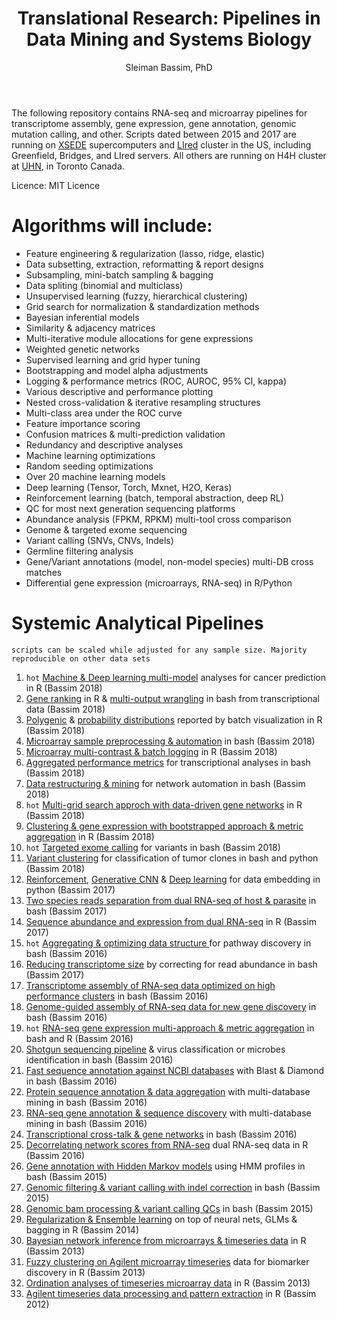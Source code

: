 #+TITLE: Translational Research: Pipelines in Data Mining and Systems Biology
#+AUTHOR: Sleiman Bassim, PhD
#+EMAIL: slei.bass@gmail.com

#+STARTUP: content
#+STARTUP: hidestars
#+OPTIONS: toc:5 H:5 num:3
#+LANGUAGE: english
#+LaTeX_HEADER: \usepackage[ttscale=.875]{libertine}
#+LATEX_HEADER: \usepackage[T1]{fontenc}
#+LaTeX_HEADER: \sectionfont{\normalfont\scshape}
#+LaTeX_HEADER: \subsectionfont{\normalfont\itshape}
#+LATEX_HEADER: \usepackage[innermargin=1.5cm,outermargin=1.25cm,vmargin=3cm]{geometry}
#+LATEX_HEADER: \linespread{1}
#+LATEX_HEADER: \setlength{\itemsep}{-30pt}
#+LATEX_HEADER: \setlength{\parskip}{0pt}
#+LATEX_HEADER: \setlength{\parsep}{-5pt}
#+LATEX_HEADER: \usepackage[hyperref]{xcolor}
#+LATEX_HEADER: \usepackage[colorlinks=true,urlcolor=SteelBlue4,linkcolor=Firebrick4]{hyperref}
#+EXPORT_SELECT_TAGS: export
#+EXPORT_EXCLUDE_TAGS: noexport

The following repository contains RNA-seq and microarray pipelines for transcriptome
assembly, gene expression, gene annotation, genomic mutation calling, and other. Scripts dated
between 2015 and 2017 are running on [[https://www.xsede.org/][XSEDE]] supercomputers and [[http://www.iacs.stonybrook.edu/resources/handy-accounts#overlay-context=resources/accounts][LIred]] cluster in
the US, including Greenfield, Bridges, and LIred servers. All others
are running on H4H cluster at [[http://www.uhnresearch.ca/][UHN]], in Toronto Canada.

Licence: MIT Licence

* Algorithms will include:
   - Feature engineering & regularization (lasso, ridge, elastic)
   - Data subsetting, extraction, reformatting & report designs
   - Subsampling, mini-batch sampling & bagging
   - Data spliting (binomial and multiclass)
   - Unsupervised learning (fuzzy, hierarchical clustering)
   - Grid search for normalization & standardization methods
   - Bayesian inferential models
   - Similarity & adjacency matrices
   - Multi-iterative module allocations for gene expressions
   - Weighted genetic networks
   - Supervised learning and grid hyper tuning
   - Bootstrapping and model alpha adjustments
   - Logging & performance metrics (ROC, AUROC, 95% CI, kappa)
   - Various descriptive and performance plotting
   - Nested cross-validation & iterative resampling structures
   - Multi-class area under the ROC curve
   - Feature importance scoring
   - Confusion matrices & multi-prediction validation
   - Redundancy and descriptive analyses
   - Machine learning optimizations
   - Random seeding optimizations
   - Over 20 machine learning models
   - Deep learning (Tensor, Torch, Mxnet, H2O, Keras)
   - Reinforcement learning (batch, temporal abstraction, deep RL)
   - QC for most next generation sequencing platforms
   - Abundance analysis (FPKM, RPKM) multi-tool cross comparison
   - Genome & targeted exome sequencing
   - Variant calling (SNVs, CNVs, Indels)
   - Germline filtering analysis
   - Gene/Variant annotations (model, non-model species) multi-DB cross matches
   - Differential gene expression (microarrays, RNA-seq) in R/Python


* Systemic Analytical Pipelines
=scripts can be scaled while adjusted for any sample size. Majority
reproducible on other data sets=
1. =hot= [[https://github.com/neocruiser/pipelines/blob/master/r/classification.R][Machine & Deep learning multi-model]] analyses for cancer prediction in R (Bassim 2018)
2. [[https://github.com/neocruiser/pipelines/blob/master/r/line.ranking.R][Gene ranking]] in R & [[https://github.com/neocruiser/pipelines/blob/master/r/affymetrix.extract.genes.sh][multi-output wrangling]] in bash from transcriptional data (Bassim 2018)
3. [[https://github.com/neocruiser/pipelines/blob/master/r/affymetrix.expression.distribution.R][Polygenic]] & [[https://github.com/neocruiser/pipelines/blob/master/r/affymetrix.pval.distribution.R][probability distributions]] reported by batch visualization in R (Bassim 2018)
4. [[https://github.com/neocruiser/pipelines/blob/master/r/affymetrix.h4h.pbs][Microarray sample preprocessing & automation]] in bash (Bassim 2018)
5. [[https://github.com/neocruiser/pipelines/blob/master/r/affymetrix.2.0.R][Microarray multi-contrast & batch logging]] in R (Bassim 2018)
6. [[https://github.com/neocruiser/pipelines/blob/master/r/affymetrix.summary.h4h.sh][Aggregated performance metrics]] for transcriptional analyses in bash (Bassim 2018)
7. [[https://github.com/neocruiser/pipelines/blob/master/r/weighted.nets.h4h.pbs][Data restructuring & mining]] for network automation in bash (Bassim 2018)
8. =hot= [[Https://github.com/neocruiser/pipelines/blob/master/r/weighted.nets.affymetrix.R][Multi-grid search approch with data-driven gene networks]] in R (Bassim 2018)
9. [[https://github.com/neocruiser/pipelines/blob/master/r/heatmaps.3.0.R][Clustering & gene expression with bootstrapped approach & metric aggregation]] in R (Bassim 2018)
10. =hot= [[https://github.com/neocruiser/pipelines/blob/master/calling/exome_calling.v2.pyclone.h4h.pbs][Targeted exome calling]] for variants in bash (Bassim 2018)
11. [[https://github.com/neocruiser/pipelines/blob/master/calling/mpileup.standalone.h4h.pbs][Variant clustering]] for classification of tumor clones in bash and python (Bassim 2018)
12. [[https://github.com/neocruiser/pipelines/blob/master/debug/reinforce_v2.py][Reinforcement]], [[https://github.com/neocruiser/pipelines/blob/master/debug/generative_mod.v1.23.py][Generative CNN]] & [[https://github.com/neocruiser/pipelines/blob/master/debug/deep_v3.py][Deep learning]] for data embedding in python (Bassim 2017)
13. [[https://github.com/neocruiser/pipelines/blob/master/debug/debug2.pbs][Two species reads separation from dual RNA-seq of host & parasite]] in bash (Bassim 2017)
14. [[https://github.com/neocruiser/pipelines/blob/master/debug/debug4.slurm][Sequence abundance and expression from dual RNA-seq]] in R (Bassim 2017)
15. =hot= [[https://github.com/neocruiser/pipelines/blob/master/mining/automated_analyses.sh][Aggregating & optimizing data structure ]]for pathway discovery in bash (Bassim 2016) 
16. [[https://github.com/neocruiser/pipelines/blob/master/expression/filter-bridges.slurm][Reducing transcriptome size]] by correcting for read abundance in bash (Bassim 2017)
17. [[https://github.com/neocruiser/pipelines/blob/master/assembly/trinity-bridges.slurm][Transcriptome assembly of RNA-seq data optimized on high performance clusters]] in bash (Bassim 2016)
18. [[https://github.com/neocruiser/pipelines/blob/master/mapping/genome_guided_assemblies.pbs][Genome-guided assembly of RNA-seq data for new gene discovery]] in bash (Bassim 2016)
19. =hot= [[https://github.com/neocruiser/pipelines/blob/master/expression/degs-bridges.slurm][RNA-seq gene expression multi-approach & metric aggregation]] in bash and R (Bassim 2016)
20. [[https://github.com/neocruiser/pipelines/blob/master/annotation/kraken.db-bridges.slurm][Shotgun sequencing pipeline]] & virus classification or microbes identification in bash (Bassim 2016)
21. [[https://github.com/neocruiser/pipelines/blob/master/annotation/diamond-bridges.slurm][Fast sequence annotation against NCBI databases]] with Blast & Diamond in bash (Bassim 2016)
22. [[https://github.com/neocruiser/pipelines/blob/master/annotation/interproscan-bridges.slurm][Protein sequence annotation & data aggregation]] with multi-database mining in bash (Bassim 2016)
23. [[https://github.com/neocruiser/pipelines/blob/master/annotation/blast-iacs.split.pbs][RNA-seq gene annotation & sequence discovery]] with multi-database mining in bash (Bassim 2016)
24. [[https://github.com/neocruiser/pipelines/blob/master/r/weighted.nets.cross.species.slurm][Transcriptional cross-talk & gene networks]] in bash (Bassim 2016)
25. [[https://github.com/neocruiser/pipelines/blob/master/r/weighted.nets.cross.species.R][Decorrelating network scores from RNA-seq]] dual RNA-seq data in R (Bassim 2016)
26. [[https://github.com/neocruiser/pipelines/blob/master/annotation/hmmscan-iacs.pbs][Gene annotation with Hidden Markov models]] using HMM profiles in bash (Bassim 2015)
27. [[https://github.com/neocruiser/pipelines/blob/master/calling/mappingV6.5.sh][Genomic filtering & variant calling with indel correction]] in bash (Bassim 2015)
28. [[https://github.com/neocruiser/pipelines/blob/master/calling/mapNoCount.sh][Genomic bam processing & variant calling QCs]] in bash (Bassim 2015)
29. [[https://github.com/neocruiser/thesis2014/blob/master/Paper3/paper3.R][Regularization & Ensemble learning]] on top of neural nets, GLMs & bagging in R (Bassim 2014)
30. [[https://github.com/neocruiser/thesis2014/blob/master/ebdbn/ebdbn%2520-%2520W2.R][Bayesian network inference from microarrays & timeseries data]] in R (Bassim 2013)
31. [[https://github.com/neocruiser/thesis2014/blob/master/mfuzz/mfuzz.R][Fuzzy clustering on Agilent microarray timeseries]] data for biomarker discovery in R (Bassim 2013)
32. [[https://github.com/neocruiser/thesis2014/blob/master/ordination/rda%2520-%2520W2.R][Ordination analyses of timeseries microarray data]] in R (Bassim 2013)
33. [[https://github.com/neocruiser/thesis2014/blob/master/microarrays/preProcessing_detailed.R][Agilent timeseries data processing and pattern extraction]] in R (Bassim 2012)
